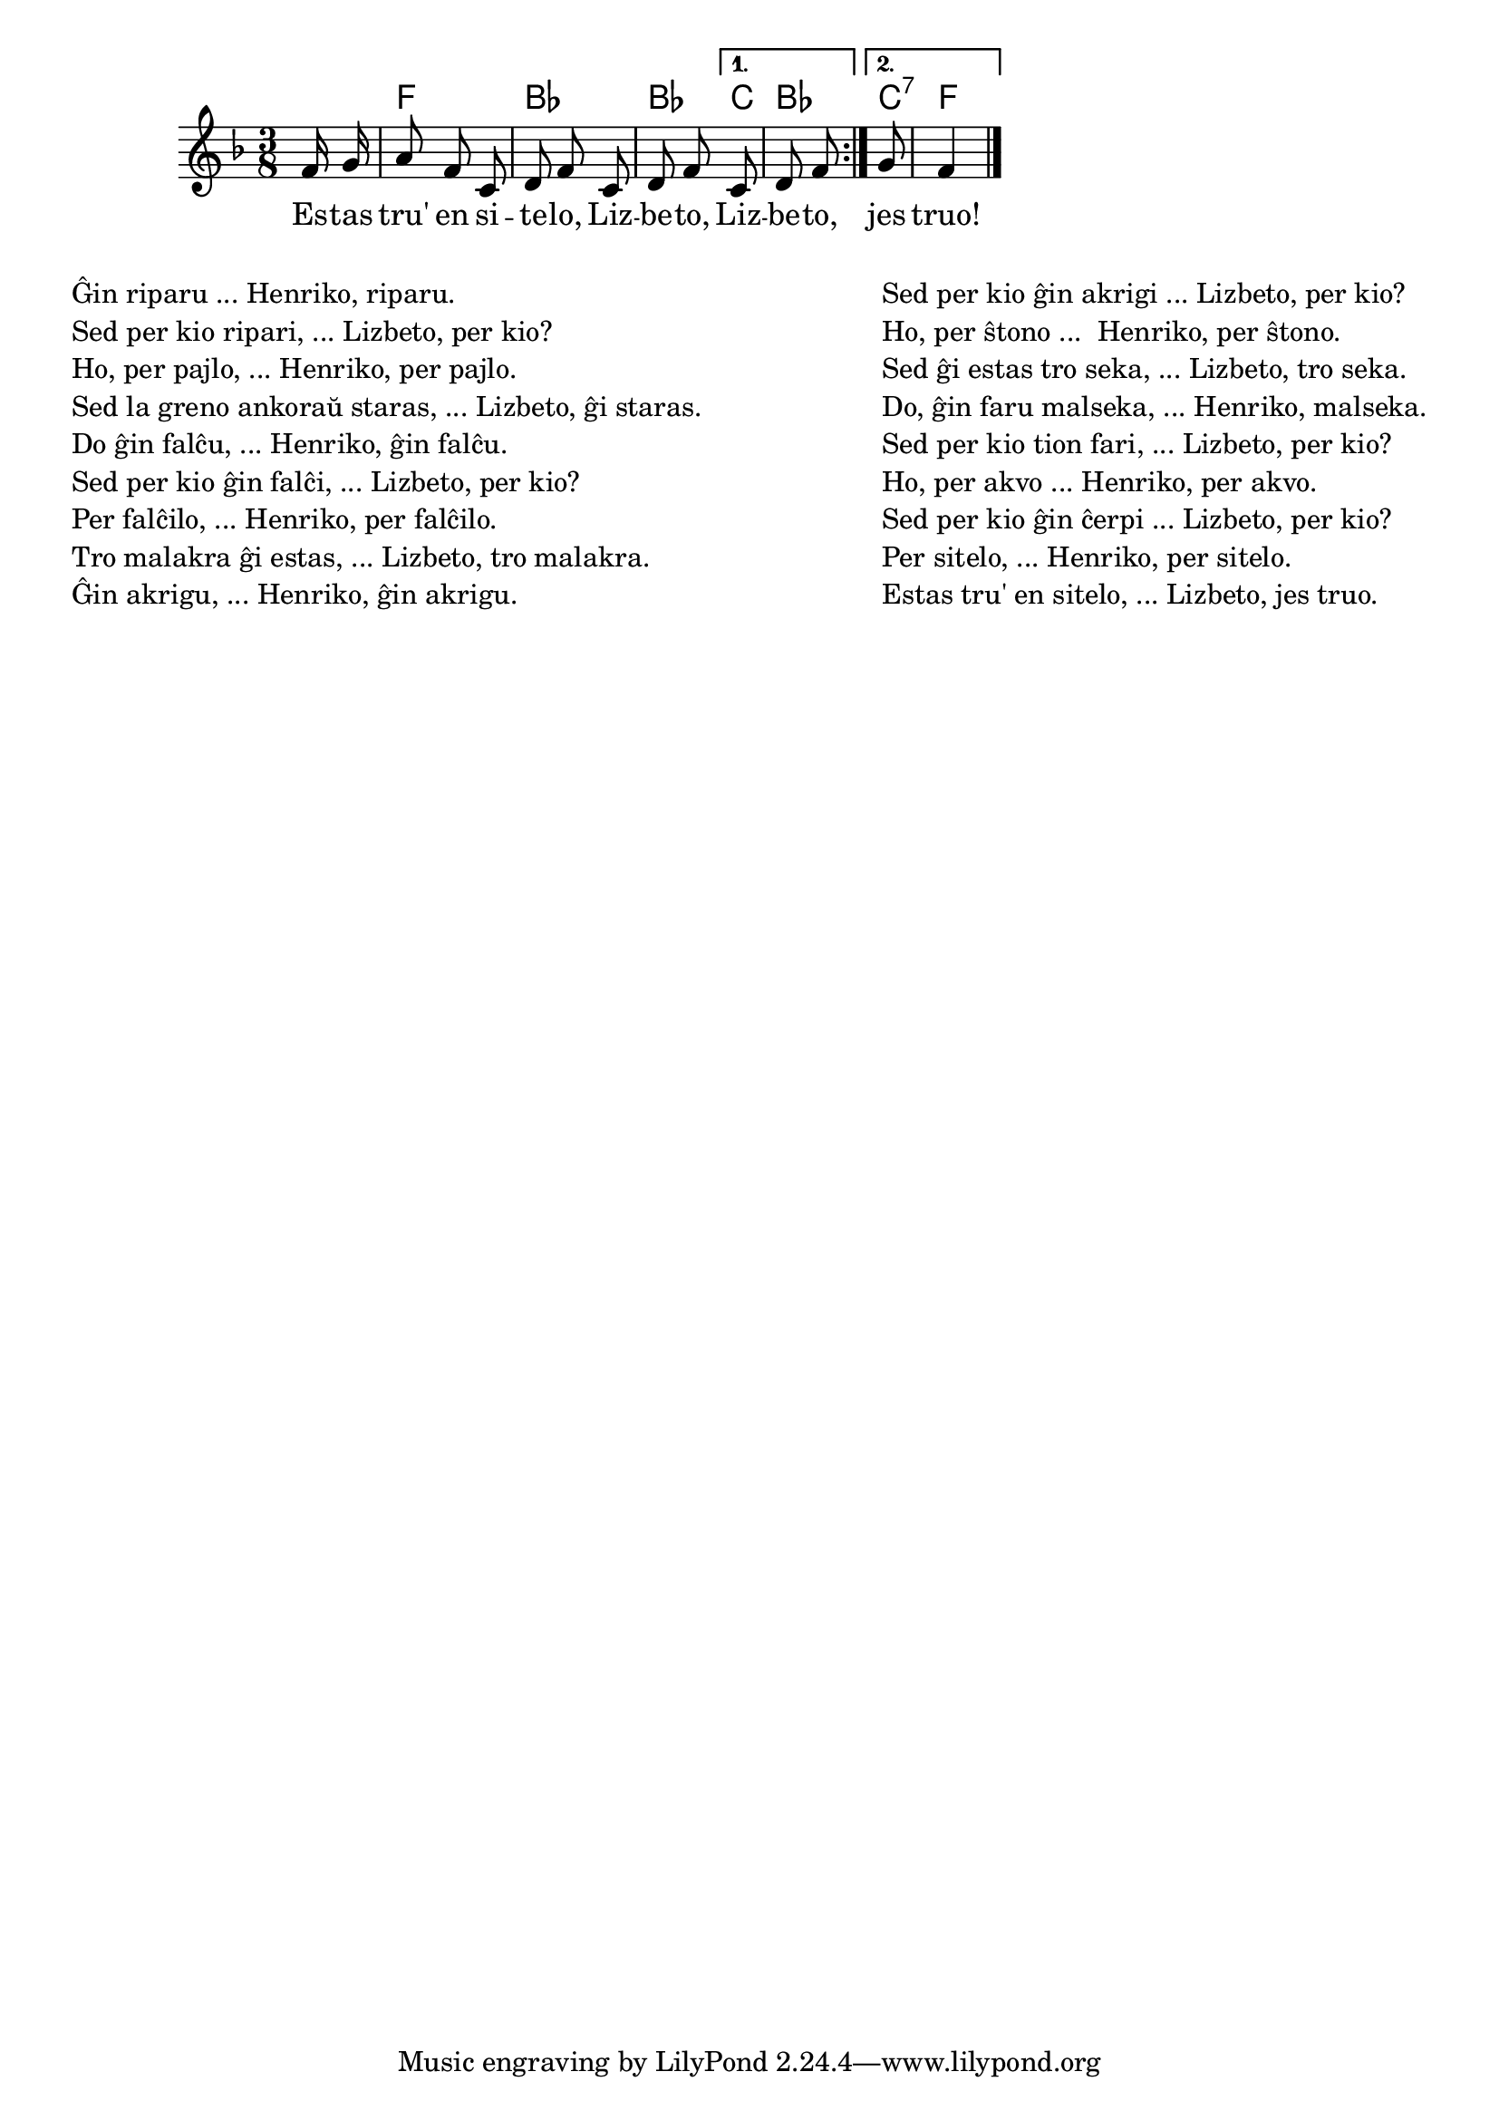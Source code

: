 \version "2.20.0"

% jen pro tradiciaj kialoj ...
% mi konas gxin kiel 'Wenn der Topf aber ein Loch hat' ...
% la aktoroj estas cxi tie intersxangxitaj kaj la strukturo
% 1. Sxi: Se ...? 2. Li: Faru jenon! 3. Sxi: Kiel 4. Li: Per jenon! perdigxis.
% Kio estas 'staranta pajlo'? En la originalo gxi tro longas kaj estas dehakita per hakilo.


\tocItem \markup "Estas tru' en sitelo"
\score {
	\header {
	title = "Estas tru' en sitelo"
	subtitle = "Originala titolo: Theres a hole in my bucket"
	}
	
	\transpose c c' {
	<<
    \chords {
      \set noChordSymbol = ""
      \repeat volta 2 {r8 f4. bes bes4} 
      \alternative {
                    {c8 bes4 }
                    {c8:7 f4 }
                    } % alternative
                    } % chords
	\relative {
		\time 3/8
		\key f \major
		\partial 8
	\autoBeamOff
	\repeat volta 2 { f16 g a8 f c8 d8 f c d8 f} 
	\alternative {
		    { c d8 f}
		    { g8 f4}
		    }
       \bar "|." 
	\autoBeamOn
	} % relative
	\addlyrics {
        \repeat volta 2 { Es -- tas tru' en si -- te -- lo, Liz -- be -- to,}
        \alternative {
                     {  Liz -- be -- to, }
                     {  jes truo! }
                     }
 	} %addlyrics
>>
	} % transpose
} % score


\markup {
  \fill-line {
    % \hspace #0.1 % moves the column off the left margin;
     % can be removed if space on the page is tight
     \column {
      \line {
        \column {
		"Ĝin riparu ... Henriko, riparu."
"Sed per kio ripari, ... Lizbeto, per kio?"
"Ho, per pajlo, ... Henriko, per pajlo."
"Sed la greno ankoraŭ staras, ... Lizbeto, ĝi staras."
"Do ĝin falĉu, ... Henriko, ĝin falĉu."
"Sed per kio ĝin falĉi, ... Lizbeto, per kio?"
"Per falĉilo, ... Henriko, per falĉilo."
"Tro malakra ĝi estas, ... Lizbeto, tro malakra."
"Ĝin akrigu, ... Henriko, ĝin akrigu."
           } % column
      } % line
    } % fill-line
    \hspace #0.1 % adds horizontal spacing between columns;
    \column {
       \line {
        \column {
"Sed per kio ĝin akrigi ... Lizbeto, per kio?"
"Ho, per ŝtono ...  Henriko, per ŝtono."
"Sed ĝi estas tro seka, ... Lizbeto, tro seka."
"Do, ĝin faru malseka, ... Henriko, malseka."
"Sed per kio tion fari, ... Lizbeto, per kio?"
"Ho, per akvo ... Henriko, per akvo."
"Sed per kio ĝin ĉerpi ... Lizbeto, per kio?"
"Per sitelo, ... Henriko, per sitelo."
"Estas tru' en sitelo, ... Lizbeto, jes truo."
		" "
		" "

        } % column
      } % line
       } % column
	} % fill-line
} % markup	
